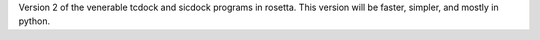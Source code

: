 Version 2 of the venerable tcdock and sicdock programs in rosetta. This version will be faster, simpler, and mostly in python.

